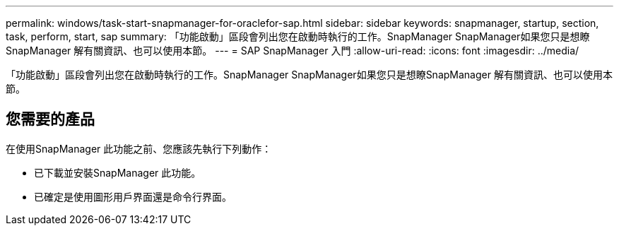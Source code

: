 ---
permalink: windows/task-start-snapmanager-for-oraclefor-sap.html 
sidebar: sidebar 
keywords: snapmanager, startup, section, task, perform, start, sap 
summary: 「功能啟動」區段會列出您在啟動時執行的工作。SnapManager SnapManager如果您只是想瞭SnapManager 解有關資訊、也可以使用本節。 
---
= SAP SnapManager 入門
:allow-uri-read: 
:icons: font
:imagesdir: ../media/


[role="lead"]
「功能啟動」區段會列出您在啟動時執行的工作。SnapManager SnapManager如果您只是想瞭SnapManager 解有關資訊、也可以使用本節。



== 您需要的產品

在使用SnapManager 此功能之前、您應該先執行下列動作：

* 已下載並安裝SnapManager 此功能。
* 已確定是使用圖形用戶界面還是命令行界面。

